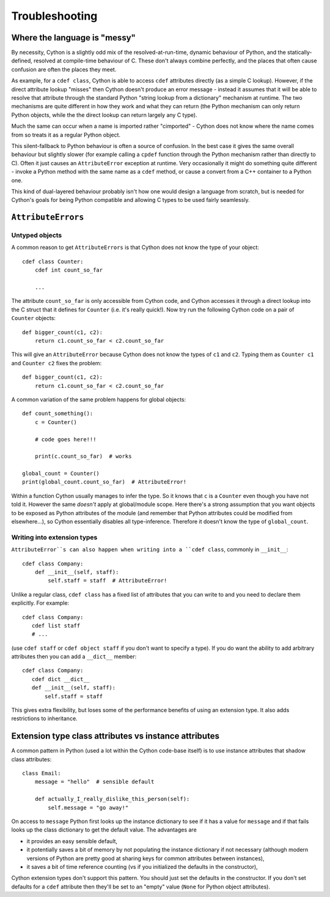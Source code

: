 Troubleshooting
===============

Where the language is "messy"
-----------------------------

By necessity, Cython is a slightly odd mix of the resolved-at-run-time, dynamic
behaviour of Python, and the statically-defined, resolved at compile-time behaviour
of C. These don't always combine perfectly, and the places that often cause confusion
are often the places they meet.

As example, for a ``cdef class``, Cython is able to access ``cdef`` attributes
directly (as a simple C lookup). However, if the direct attribute lookup "misses"
then Cython doesn't produce an error message - instead it assumes that it will
be able to resolve that attribute through the standard Python "string lookup from
a dictionary" mechanism at runtime. The two mechanisms are quite different in
how they work and what they can return (the Python mechanism can only return
Python objects, while the the direct lookup can return largely any C type).

Much the same can occur when a name is imported rather "cimported" - Cython does
not know where the name comes from so treats it as a regular Python object.

This silent-fallback to Python behaviour is often a source of confusion. In the
best case it gives the same overall behaviour but slightly slower (for example
calling a ``cpdef`` function through the Python mechanism rather than directly
to C). Often it just causes an ``AttributeError`` exception at runtime. Very
occasionally it might do something quite different - invoke a Python method
with the same name as a ``cdef`` method, or cause a convert from a C++ container
to a Python one.

This kind of dual-layered behaviour probably isn't how one would design a
language from scratch, but is needed for Cython's goals for being Python compatible
and allowing C types to be used fairly seamlessly.

``AttributeErrors``
-------------------

Untyped objects
^^^^^^^^^^^^^^^

A common reason to get ``AttributeErrors`` is that Cython does not know the type of your
object::

    cdef class Counter:
        cdef int count_so_far
        
        ...

The attribute ``count_so_far`` is only accessible from Cython code, and Cython accesses
it through a direct lookup into the C struct that it defines for ``Counter`` (i.e.
it's really quick!).
Now try run the following Cython code on a pair of ``Counter`` objects::

    def bigger_count(c1, c2):
        return c1.count_so_far < c2.count_so_far
        
This will give an ``AttributeError`` because Cython does not know the types of ``c1``
and ``c2``. Typing them as ``Counter c1`` and ``Counter c2`` fixes the problem::

    def bigger_count(c1, c2):
        return c1.count_so_far < c2.count_so_far

A common variation of the same problem happens for global objects::

    def count_something():
        c = Counter()
        
        # code goes here!!!
        
        print(c.count_so_far)  # works
        
    global_count = Counter()
    print(global_count.count_so_far)  # AttributeError!
    
Within a function Cython usually manages to infer the type. So it knows that ``c`` is a ``Counter``
even though you have not told it. However the same *doesn't* apply at global/module scope. Here
there's a strong assumption that you want objects to be exposed as Python attributes of the
module (and remember that Python attributes could be modified from elsewhere...), so Cython
essentially disables all type-inference. Therefore it doesn't know the type of ``global_count``.

Writing into extension types
^^^^^^^^^^^^^^^^^^^^^^^^^^^^^

``AttributeError``s can also happen when writing into a ``cdef class``, commonly in ``__init__``::

    cdef class Company:
        def __init__(self, staff):
            self.staff = staff  # AttributeError!
            
Unlike a regular class, ``cdef class`` has a fixed list of attributes that you can write to and
you need to declare them explicitly. For example::

    cdef class Company:
       cdef list staff
       # ...
       
(use ``cdef staff`` or ``cdef object staff`` if you don't want to specify a type). If you do want
the ability to add arbitrary attributes then you can add a ``__dict__`` member::

    cdef class Company:
       cdef dict __dict__
       def __init__(self, staff):
           self.staff = staff
           
This gives extra flexibility, but loses some of the performance benefits of using an extension type.
It also adds restrictions to inheritance.

Extension type class attributes vs instance attributes
------------------------------------------------------

A common pattern in Python (used a lot within the Cython code-base itself) is to
use instance attributes that shadow class attributes::

    class Email:
        message = "hello"  # sensible default
        
        def actually_I_really_dislike_this_person(self):
            self.message = "go away!"

On access to ``message`` Python first looks up the instance dictionary to see if it
has a value for ``message`` and if that fails looks up the class dictionary to get
the default value. The advantages are

* it provides an easy sensible default,
* it potentially saves a bit of memory by not populating the instance dictionary if
  not necessary (although modern versions of Python are pretty good at sharing keys
  for common attributes between instances),
* it saves a bit of time reference counting (vs if you initialized the defaults in
  the constructor),
  
Cython extension types don't support this pattern. You should just set the
defaults in the constructor. If you don't set defaults for a ``cdef`` attribute then
they'll be set to an "empty" value (``None`` for Python object attributes).
